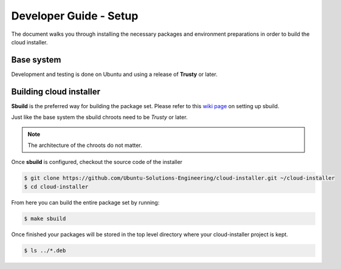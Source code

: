 Developer Guide - Setup
=======================

The document walks you through installing the necessary packages and
environment preparations in order to build the cloud installer.

Base system
^^^^^^^^^^^

Development and testing is done on Ubuntu and using a release of
**Trusty** or later.

Building cloud installer
^^^^^^^^^^^^^^^^^^^^^^^^

**Sbuild** is the preferred way for building the package set. Please
refer to this `wiki page <https://wiki.ubuntu.com/SimpleSbuild>`_ on
setting up sbuild.

Just like the base system the sbuild chroots need to be `Trusty` or
later.

.. note::

   The architecture of the chroots do not matter.

Once **sbuild** is configured, checkout the source code of the
installer

.. code::

   $ git clone https://github.com/Ubuntu-Solutions-Engineering/cloud-installer.git ~/cloud-installer
   $ cd cloud-installer

From here you can build the entire package set by running:

.. code::

   $ make sbuild

Once finished your packages will be stored in the top level directory
where your cloud-installer project is kept.

.. code::

   $ ls ../*.deb
